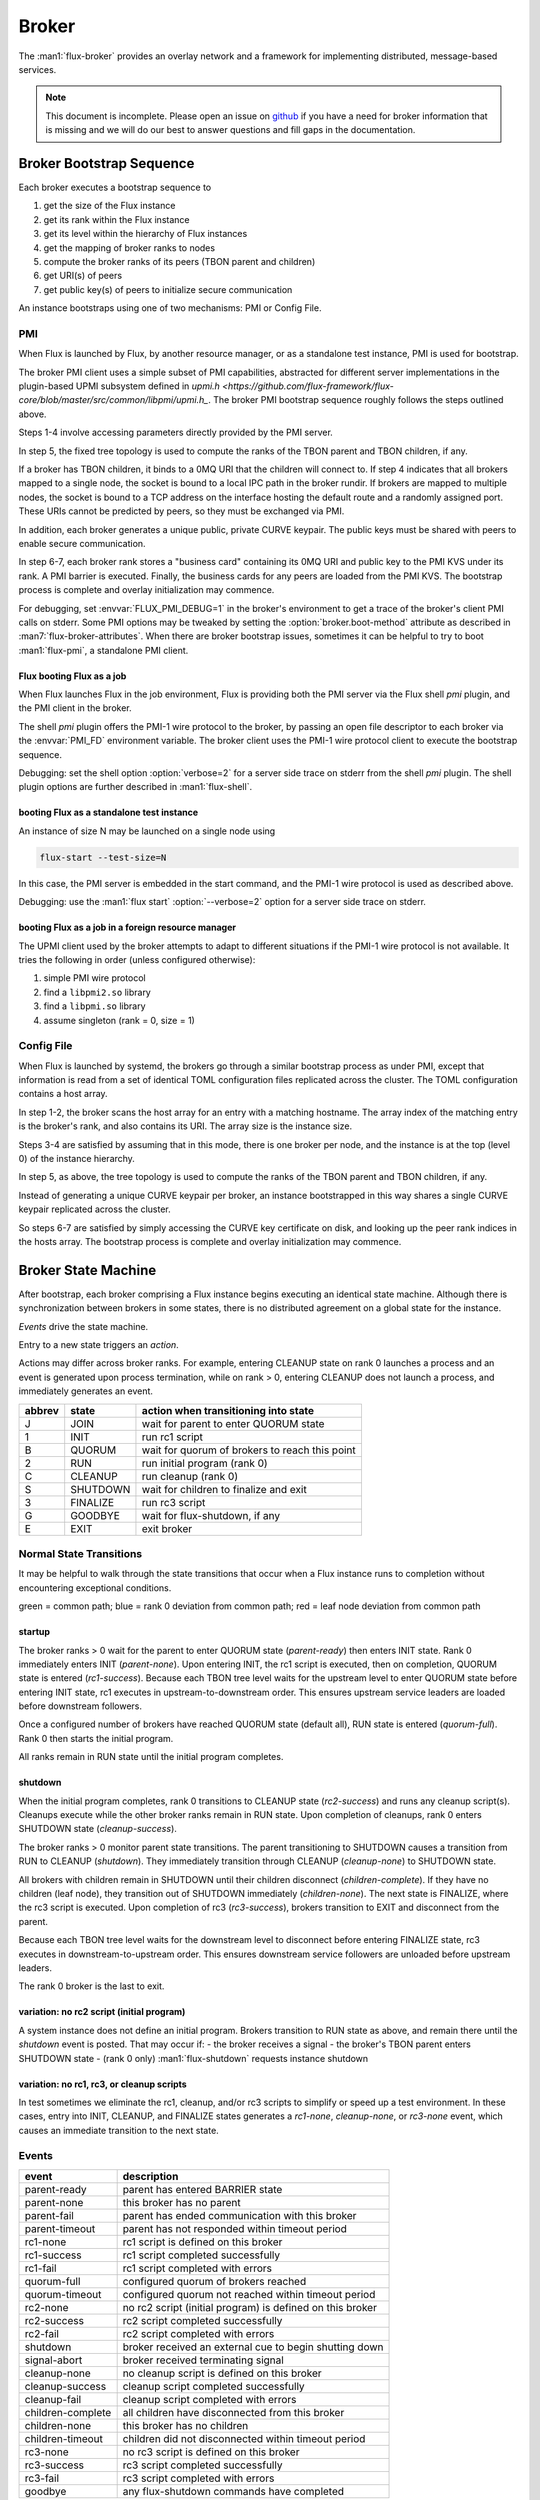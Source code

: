 .. _broker:

######
Broker
######

The :man1:`flux-broker` provides an overlay network and a framework for
implementing distributed, message-based services.

.. note::
  This document is incomplete.  Please open an issue on
  `github <https://github.com/flux-framework/flux-core>`_
  if you have a need for broker information that is missing and we will
  do our best to answer questions and fill gaps in the documentation.


*************************
Broker Bootstrap Sequence
*************************

Each broker executes a bootstrap sequence to

1. get the size of the Flux instance
2. get its rank within the Flux instance
3. get its level within the hierarchy of Flux instances
4. get the mapping of broker ranks to nodes
5. compute the broker ranks of its peers (TBON parent and children)
6. get URI(s) of peers
7. get public key(s) of peers to initialize secure communication

An instance bootstraps using one of two mechanisms:  PMI or Config File.

PMI
===

When Flux is launched by Flux, by another resource manager, or as a
standalone test instance, PMI is used for bootstrap.

The broker PMI client uses a simple subset of PMI capabilities, abstracted for
different server implementations in the plugin-based UPMI subsystem defined
in `upmi.h <https://github.com/flux-framework/flux-core/blob/master/src/common/libpmi/upmi.h_`.  The broker PMI bootstrap sequence roughly follows the
steps outlined above.

Steps 1-4 involve accessing parameters directly provided by the PMI server.

In step 5, the fixed tree topology is used to compute the ranks of the TBON
parent and TBON children, if any.

If a broker has TBON children, it binds to a 0MQ URI that the children will
connect to.  If step 4 indicates that all brokers mapped to a single node,
the socket is bound to a local IPC path in the broker rundir.  If brokers are
mapped to multiple nodes, the socket is bound to a TCP address on the interface
hosting the default route and a randomly assigned port.  These URIs cannot
be predicted by peers, so they must be exchanged via PMI.

In addition, each broker generates a unique public, private CURVE keypair.
The public keys must be shared with peers to enable secure communication.

In step 6-7, each broker rank stores a "business card" containing its 0MQ URI
and public key to the PMI KVS under its rank.  A PMI barrier is executed.
Finally, the business cards for any peers are loaded from the PMI KVS.
The bootstrap process is complete and overlay initialization may commence.

For debugging, set :envvar:`FLUX_PMI_DEBUG=1` in the broker's environment
to get a trace of the broker's client PMI calls on stderr.  Some PMI options
may be tweaked by setting the :option:`broker.boot-method` attribute as
described in :man7:`flux-broker-attributes`.  When there are broker bootstrap
issues, sometimes it can be helpful to try to boot :man1:`flux-pmi`, a
standalone PMI client.

Flux booting Flux as a job
--------------------------

When Flux launches Flux in the job environment, Flux is providing both the
PMI server via the Flux shell *pmi* plugin, and the PMI client in the broker.

The shell *pmi* plugin offers the PMI-1 wire protocol to the broker, by
passing an open file descriptor to each broker via the :envvar:`PMI_FD`
environment variable.  The broker client uses the PMI-1 wire protocol client
to execute the bootstrap sequence.

Debugging: set the shell option :option:`verbose=2` for a server side trace
on stderr from the shell *pmi* plugin.  The shell plugin options are further
described in :man1:`flux-shell`.

booting Flux as a standalone test instance
------------------------------------------

An instance of size N may be launched on a single node using

.. code-block:: console

  flux-start --test-size=N

In this case, the PMI server is embedded in the start command, and the PMI-1
wire protocol is used as described above.

Debugging: use the :man1:`flux start` :option:`--verbose=2` option for a
server side trace on stderr.

booting Flux as a job in a foreign resource manager
---------------------------------------------------

The UPMI client used by the broker attempts to adapt to different situations
if the PMI-1 wire protocol is not available.  It tries the following in order
(unless configured otherwise):

1. simple PMI wire protocol
2. find a ``libpmi2.so`` library
3. find a ``libpmi.so`` library
4. assume singleton (rank = 0, size = 1)

Config File
===========

When Flux is launched by systemd, the brokers go through a similar bootstrap
process as under PMI, except that information is read from a set of identical
TOML configuration files replicated across the cluster.  The TOML configuration
contains a host array.

In step 1-2, the broker scans the host array for an entry with a matching
hostname.  The array index of the matching entry is the broker's rank,
and also contains its URI.  The array size is the instance size.

Steps 3-4 are satisfied by assuming that in this mode, there is one broker
per node, and the instance is at the top (level 0) of the instance hierarchy.

In step 5, as above, the tree topology is used to compute the ranks of the
TBON parent and TBON children, if any.

Instead of generating a unique CURVE keypair per broker, an instance
bootstrapped in this way shares a single CURVE keypair replicated across
the cluster.

So steps 6-7 are satisfied by simply accessing the CURVE key certificate
on disk, and looking up the peer rank indices in the hosts array.
The bootstrap process is complete and overlay initialization may commence.


********************
Broker State Machine
********************

After bootstrap, each broker comprising a Flux instance begins executing an
identical state machine.  Although there is synchronization between brokers
in some states, there is no distributed agreement on a global state for the
instance.

*Events* drive the state machine.

Entry to a new state triggers an *action*.

Actions may differ across broker ranks.  For example, entering CLEANUP state
on rank 0 launches a process and an event is generated upon process
termination, while on rank > 0, entering CLEANUP does not launch a process,
and immediately generates an event.

.. image:: images/states.png
  :scale: 100 %
  :alt: broker state machine

.. list-table::
  :header-rows: 1

  * - abbrev
    - state
    - action when transitioning into state

  * - J
    - JOIN
    - wait for parent to enter QUORUM state

  * - 1
    - INIT
    - run rc1 script

  * - B
    - QUORUM
    - wait for quorum of brokers to reach this point

  * - 2
    - RUN
    - run initial program (rank 0)

  * - C
    - CLEANUP
    - run cleanup (rank 0)

  * - S
    - SHUTDOWN
    - wait for children to finalize and exit

  * - 3
    - FINALIZE
    - run rc3 script

  * - G
    - GOODBYE
    - wait for flux-shutdown, if any

  * - E
    - EXIT
    - exit broker

Normal State Transitions
========================

It may be helpful to walk through the state transitions that occur when
a Flux instance runs to completion without encountering exceptional conditions.

.. image:: images/states_norm.png
  :scale: 100 %
  :alt: broker state machine

green = common path; blue = rank 0 deviation from common path; red = leaf
node deviation from common path

startup
-------

The broker ranks > 0 wait for the parent to enter QUORUM state (*parent-ready*)
then enters INIT state.  Rank 0 immediately enters INIT (*parent-none*).
Upon entering INIT, the rc1 script is executed, then on completion, QUORUM
state is entered (*rc1-success*).  Because each TBON tree level waits for the
upstream level to enter QUORUM state before entering INIT state, rc1 executes
in upstream-to-downstream order.  This ensures upstream service leaders are
loaded before downstream followers.

Once a configured number of brokers have reached QUORUM state (default all),
RUN state is entered (*quorum-full*).  Rank 0 then starts the initial program.

All ranks remain in RUN state until the initial program completes.

shutdown
--------

When the initial program completes, rank 0 transitions to CLEANUP state
(*rc2-success*) and runs any cleanup script(s).  Cleanups execute while the
other broker ranks remain in RUN state.  Upon completion of cleanups, rank 0
enters SHUTDOWN state (*cleanup-success*).

The broker ranks > 0 monitor parent state transitions.  The parent
transitioning to SHUTDOWN causes a transition from RUN to CLEANUP
(*shutdown*).  They immediately transition through CLEANUP (*cleanup-none*)
to SHUTDOWN state.

All brokers with children remain in SHUTDOWN until their children disconnect
(*children-complete*).  If they have no children (leaf node), they transition
out of SHUTDOWN immediately (*children-none*). The next state is FINALIZE,
where the rc3 script is executed.  Upon completion of rc3 (*rc3-success*),
brokers transition to EXIT and disconnect from the parent.

Because each TBON tree level waits for the downstream level to disconnect
before entering FINALIZE state, rc3 executes in downstream-to-upstream order.
This ensures downstream service followers are unloaded before upstream leaders.

The rank 0 broker is the last to exit.

variation: no rc2 script (initial program)
------------------------------------------

A system instance does not define an initial program.  Brokers transition to
RUN state as above, and remain there until the *shutdown* event is
posted.  That may occur if:
- the broker receives a signal
- the broker's TBON parent enters SHUTDOWN state
- (rank 0 only) :man1:`flux-shutdown` requests instance shutdown

variation: no rc1, rc3, or cleanup scripts
------------------------------------------

In test sometimes we eliminate the rc1, cleanup, and/or rc3 scripts to simplify
or speed up a test environment.  In these cases, entry into INIT, CLEANUP,
and FINALIZE states generates a *rc1-none*, *cleanup-none*, or *rc3-none*
event, which causes an immediate transition to the next state.

Events
======

.. list-table::
  :header-rows: 1

  * - event
    - description

  * - parent-ready
    - parent has entered BARRIER state

  * - parent-none
    - this broker has no parent

  * - parent-fail
    - parent has ended communication with this broker

  * - parent-timeout
    - parent has not responded within timeout period

  * - rc1-none
    - rc1 script is defined on this broker

  * - rc1-success
    - rc1 script completed successfully

  * - rc1-fail
    - rc1 script completed with errors

  * - quorum-full
    - configured quorum of brokers reached

  * - quorum-timeout
    - configured quorum not reached within timeout period

  * - rc2-none
    - no rc2 script (initial program) is defined on this broker

  * - rc2-success
    - rc2 script completed successfully

  * - rc2-fail
    - rc2 script completed with errors

  * - shutdown
    - broker received an external cue to begin shutting down

  * - signal-abort
    - broker received terminating signal

  * - cleanup-none
    - no cleanup script is defined on this broker

  * - cleanup-success
    - cleanup script completed successfully

  * - cleanup-fail
    - cleanup script completed with errors

  * - children-complete
    - all children have disconnected from this broker

  * - children-none
    - this broker has no children

  * - children-timeout
    - children did not disconnected within timeout period

  * - rc3-none
    - no rc3 script is defined on this broker

  * - rc3-success
    - rc3 script completed successfully

  * - rc3-fail
    - rc3 script completed with errors

  * - goodbye
    - any flux-shutdown commands have completed

**************************
System Instance Resiliency
**************************

The Flux system instance has to deal with the usual challenges faced by cluster
system software, such as node crashes and network outages.  Although Flux's
design attempts to meet these challenges with minimal human intervention and
lost work, there are caveats that need to be understood by Flux developers.
This page describes Flux's current design for resiliency.

NOTE: some of this is aspirational at the time of this writing, for our L2
resiliency planning goal to be demonstrated in early 2022.

Disordered bring-up
===================

The broker state machine ensures that a starting broker pauses until its TBON
parent completes the rc1 script before starting its own rc1 script, so that
upstream services are online before downstream ones start.  As a result, it
is feasible to configure Flux to start automatically, then power on the entire
cluster at once and let Flux sort itself out.

If some nodes take longer to start up, or don't start at all, then those nodes
and their TBON children, if any, will remain offline until they do start.
The TBON has a fixed topology determined by configuration, and brokers do not
adapt to route around down nodes.  In addition, Flux must be completely stopped
to alter the topology configuration - it cannot be changed on the fly.

See the `Flux Administrator's Guide <https://flux-framework.readthedocs.io/projects/flux-core/en/latest/guide/admin.html>`_
for a discussion on draining nodes and excluding nodes from scheduling via
configuration.  Scheduling is somewhat orthogonal to this topic.

Subtree shut down
=================

Flux is stopped administratively with `systemctl stop flux`.  This is may
be run on any broker, and will affect the broker's TBON subtree.  If run on
the rank 0 broker, the entire Flux instance is shut down.

Upon receiving SIGTERM from systemd, the broker informs its TBON children that
it is shutting down, and waits for them to complete rc3 in leaves-to-root
order, thus ensuring that the instance captures any state held on those
brokers, such as KVS content.

A broker that is cleanly shut down withdraws itself as a peer from its TBON
parent.  Future RPCs to the down broker automatically receive an EHOSTUNREACH
error response.

Node crash
==========

If a node crashes without shutting down its flux broker, state held by that
broker and its TBON subtree is lost if it was not saved to its TBON parent.

The TBON parent of the lost node detects that its child has stopped sending
messages.  The parent marks the child lost and future RPCs directed to
(or through) the crashed node receive an EHOSTUNREACH error response.  In
addition, RPCs are tracked at the broker overlay level, and any requests that
were directed to (or through) the lost node that are unterminated, as
defined by :doc:`RFC 6 <rfc:spec_6>` receive an EHOSTUNREACH error response.

The TBON children of the lost node similarly detect the lack of parent
messages.  The child marks the parent offline and future RPCs, as well as
existing unterminated RPCs to that node receive an EHOSTUNREACH error response.
These nodes then proceed as though they were shut down, however since they are
cut off from upstream, any RPCs executed in rc3 to save state will fail
immediately.  Effectively a *subtree panic* results and data may be lost.

Node returning to Service
=========================

When a lost node comes back up, or when an administratively shut down node
is restarted with

.. code-block:: console

  systemctl start flux

the freshly started broker attempts to join the instance via its TBON parent,
just as if it were joining for the first time, and carrying no state from
the previous incarnation.

The broker peer is identified for response routing purposes by its UUID, which
changes upon restart.  In-flight responses directed to (or through) the
old UUID are dropped.  This is desirable behavior because matchtags from the
previous broker incarnation(s) might become confused with matchtags from the
current one, and the old responses are answering requests that the current
broker didn't send.

:linux:man1:`systemd` is configured to aggressively restart brokers that stop
on their own, so TBON children of the returning broker should also be
attempting to join the instance and may do so once the returning broker has
completed the rc1 script.

Network outage
==============

Network outages that persist long enough are promoted to hard failures.

Case 1:  A TBON parent marks its child lost due to a temporary network
interruption, and the child has not yet marked the parent lost when
communication is restored.  In this case, the parent sees messages from the
lost UUID, and sends a kiss of death message to the child, causing a subtree
panic at the child.  The subtree restarts and rejoins the instance.

Case 2:  The TBON child marks its parent lost due to a temporary network
interruption, and the parent has not yet marked the child lost when
communication is restored.  Assuming the child subtree has restarted,
the child introduces itself to the parent with a new UUID.  Before allowing
the child to join, it marks the old UUID lost and fails unterminated RPCs
as described above.  It then accepts the child's introduction and allows
the subtree to join.

Diagnostic: subtree health check
================================

Each broker maintains a subtree health state that depends on the health
state reported by its TBON children.  The states are as follows:

.. list-table::
  :header-rows: 1

  * - name
    - description

  * - full
    - online and no children partial/offline/degraded/lost

  * - partial
    - online, some children partial/offline; no children degraded/lost

  * - degraded
    - online, some children degraded/lost

  * - lost
    - gone missing (according to parent)

  * - offline
    - not yet seen, or cleanly shut down (according to parent)

A user may quickly assess the overall health of the overlay network by
requesting the subtree health at rank 0.  If the state is reported as
*partial* or *degraded*, then the TBON may be probed further for details
using the following algorithm:

1. Request state of TBON children from target rank
2. List TBON children in *lost* or *offline* state
3. For each child in *partial* or *degraded* state, apply this algorithm
   on child rank
